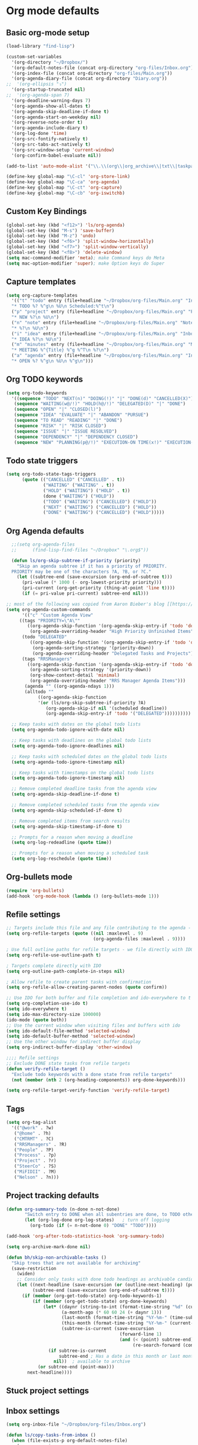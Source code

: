 * Org mode defaults
** Basic org-mode setup
#+BEGIN_SRC emacs-lisp
(load-library "find-lisp")

(custom-set-variables
  '(org-directory "~/Dropbox/")
  '(org-default-notes-file (concat org-directory "org-files/Inbox.org"))
  '(org-index-file (concat org-directory "org-files/Main.org"))
  '(org-agenda-diary-file (concat org-directory "Diary.org"))
;;  '(org-ellipsis "⤵")
  '(org-startup-truncated nil)
;;  '(org-agenda-span 7)
  '(org-deadline-warning-days 7)
  '(org-agenda-show-all-dates t)
  '(org-agenda-skip-deadline-if-done t)
  '(org-agenda-start-on-weekday nil)
  '(org-reverse-note-order t)
  '(org-agenda-include-diary t)
  '(org-log-done 'time)
  '(org-src-fontify-natively t)
  '(org-src-tabs-act-natively t)
  '(org-src-window-setup 'current-window)
  '(org-confirm-babel-evaluate nil))

(add-to-list 'auto-mode-alist '("\\.\\(org\\|org_archive\\|txt\\|taskpaper\\)$" . org-mode))

(define-key global-map "\C-cl" 'org-store-link)
(define-key global-map "\C-ca" 'org-agenda)
(define-key global-map "\C-ct" 'org-capture)
(define-key global-map "\C-cb" 'org-iswitchb)
#+END_SRC
** Custom Key Bindings
#+BEGIN_SRC emacs-lisp
(global-set-key (kbd "<f12>") 'ls/org-agenda)
(global-set-key (kbd "M-s") 'save-buffer)
(global-set-key (kbd "M-z") 'undo)
(global-set-key (kbd "<f6>") 'split-window-horizontally)
(global-set-key (kbd "<f7>") 'split-window-vertically)
(global-set-key (kbd "<f8>") 'delete-window)
(setq mac-command-modifier 'meta); make Command keys do Meta
(setq mac-option-modifier 'super); make Option keys do Super
#+END_SRC
** Capture templates
#+BEGIN_SRC emacs-lisp
(setq org-capture-templates
  '(("t" "todo" entry (file+headline "~/Dropbox/org-files/Main.org" "Inbox")
  "* TODO %? %^g\n %U\n Scheduled:%^t\n")
  ("p" "project" entry (file+headline "~/Dropbox/org-files/Main.org" "Projects & Priorities")
  "* NEW %?\n %U\n")
  ("n" "note" entry (file+headline "~/Dropbox/org-files/Main.org" "Notes & Links")
  "* %?\n %U\n")
  ("i" "idea" entry (file+headline "~/Dropbox/org-files/Main.org" "Inbox")
  "* IDEA %?\n %U\n")
  ("m" "minutes" entry (file+headline "~/Dropbox/org-files/Main.org" "Minutes")
  "* MEETING %^{Title} %^g %^T\n %?\n")
  ("a" "agenda" entry (file+headline "~/Dropbox/org-files/Main.org" "Inbox")
  "* OPEN %? %^g\n %U\n %^g\n")))
#+END_SRC

#+RESULTS:
| t | todo    | entry | (file+headline ~/Dropbox/org-files/Main.org Inbox)                 | * TODO %? %^g\n %U\n Scheduled:%^t\n |
| p | project | entry | (file+headline ~/Dropbox/org-files/Main.org Projects & Priorities) | * NEW %?\n %U\n                      |
| n | note    | entry | (file+headline ~/Dropbox/org-files/Main.org Inbox)                 | * %?\n %U\n                          |
| i | idea    | entry | (file+headline ~/Dropbox/org-files/Main.org Inbox)                 | * IDEA %?\n %U\n                     |
| m | minutes | entry | (file+headline ~/Dropbox/org-files/Main.org Minutes)               | * MEETING %^{Title} %^g %^T\n %?\n   |
| a | agenda  | entry | (file+headline ~/Dropbox/org-files/Main.org Inbox)                 | * OPEN %? %^g\n %U\n %^g\n           |

** Org TODO keywords
#+BEGIN_SRC emacs-lisp
(setq org-todo-keywords
  '((sequence "TODO" "NEXT(n)" "DOING(!)" "|" "DONE(d)" "CANCELLED(X)")
   (sequence "WAITING(w@/!)" "HOLD(h@/!)" "DELEGATED(D)" "|" "DONE")
   (sequence "OPEN" "|" "CLOSED(l)")
   (sequence "IDEA" "EVALUATE" "|" "ABANDON" "PURSUE")
   (sequence "TO READ" "READING" "|" "DONE")
   (sequence "RISK" "|" "RISK CLOSED")
   (sequence "ISSUE" "|" "ISSUE RESOLVED")
   (sequence "DEPENDENCY" "|" "DEPENDENCY CLOSED")
   (sequence "NEW" "PLANNING(p@/!)" "EXECUTION-ON TIME(x!)" "EXECUTION-LATE(!)" "|" "COMPLETE(c)")))
#+END_SRC

#+RESULTS:
| sequence | TODO          | NEXT(n)        | DOING(!)              |                   |         | DONE(d) | CANCELLED(X) |
| sequence | WAITING(w@/!) | HOLD(h@/!)     | DELEGATED(D)          |                   |         | DONE    |              |
| sequence | OPEN          |                |                       | CLOSED(l)         |         |         |              |
| sequence | IDEA          | EVALUATE       |                       |                   | ABANDON | PURSUE  |              |
| sequence | TO READ       | READING        |                       |                   | DONE    |         |              |
| sequence | NEW           | PLANNING(p@/!) | EXECUTION-ON TIME(x!) | EXECUTION-LATE(!) |         |         | COMPLETE(c)  |
** Todo state triggers
#+BEGIN_SRC emacs-lisp
(setq org-todo-state-tags-triggers
      (quote (("CANCELLED" ("CANCELLED" . t))
              ("WAITING" ("WAITING" . t))
              ("HOLD" ("WAITING") ("HOLD" . t))
              (done ("WAITING") ("HOLD"))
              ("TODO" ("WAITING") ("CANCELLED") ("HOLD"))
              ("NEXT" ("WAITING") ("CANCELLED") ("HOLD"))
              ("DONE" ("WAITING") ("CANCELLED") ("HOLD")))))
#+END_SRC

** Org Agenda defaults
#+BEGIN_SRC emacs-lisp
  ;;(setq org-agenda-files
  ;;      (find-lisp-find-files "~/Dropbox" "\.org$"))

  (defun ls/org-skip-subtree-if-priority (priority)
    "Skip an agenda subtree if it has a priority of PRIORITY.
  PRIORITY may be one of the characters ?A, ?B, or ?C."
    (let ((subtree-end (save-excursion (org-end-of-subtree t)))
	  (pri-value (* 1000 (- org-lowest-priority priority)))
	  (pri-current (org-get-priority (thing-at-point 'line t))))
      (if (= pri-value pri-current) subtree-end nil)))

;; most of the following was copied from Aaron Bieber's blog [[https://blog.aaronbieber.com/2016/09/24/an-agenda-for-life-with-org-mode.html][here]]
(setq org-agenda-custom-commands
      '(("c" "Custom Agenda View"
	 ((tags "PRIORITY=\"A\""
		((org-agenda-skip-function '(org-agenda-skip-entry-if 'todo 'done))
		 (org-agenda-overriding-header "High Priority Unfinished Items")))
	  (todo "DELEGATED"
		 ((org-agenda-skip-function '(org-agenda-skip-entry-if 'todo 'done))
		  (org-agenda-sorting-strategy '(priority-down))
		  (org-agenda-overriding-header "Delegated Tasks and Projects")))
	  (tags "RRSManagers"
		((org-agenda-skip-function '(org-agenda-skip-entry-if 'todo 'done))
		 (org-agenda-sorting-strategy '(priority-down))
		 (org-show-context-detail 'minimal)
		 (org-agenda-overriding-header "RRS Manager Agenda Items")))
	   (agenda "" ((org-agenda-ndays 1)))
	   (alltodo ""
		    ((org-agenda-skip-function
		    '(or (ls/org-skip-subtree-if-priority ?A)
			   (org-agenda-skip-if nil '(scheduled deadline))
			   (org-agenda-skip-entry-if 'todo '("DELEGATED"))))))))))

  ;; Keep tasks with dates on the global todo lists
  (setq org-agenda-todo-ignore-with-date nil)

  ;; Keep tasks with deadlines on the global todo lists
  (setq org-agenda-todo-ignore-deadlines nil)

  ;; Keep tasks with scheduled dates on the global todo lists
  (setq org-agenda-todo-ignore-timestamp nil)

  ;; Keep tasks with timestamps on the global todo lists
  (setq org-agenda-todo-ignore-timestamp nil)

  ;; Remove completed deadline tasks from the agenda view
  (setq org-agenda-skip-deadline-if-done t)

  ;; Remove completed scheduled tasks from the agenda view
  (setq org-agenda-skip-scheduled-if-done t)

  ;; Remove completed items from search results
  (setq org-agenda-skip-timestamp-if-done t)

  ;; Prompts for a reason when moving a deadline
  (setq org-log-redeadline (quote time))

  ;; Prompts for a reason when moving a scheduled task
  (setq org-log-reschedule (quote time))
#+END_SRC
** Org-bullets mode
#+BEGIN_SRC emacs-lisp
(require 'org-bullets)
(add-hook 'org-mode-hook (lambda () (org-bullets-mode 1)))
#+END_SRC
** Refile settings
#+BEGIN_SRC emacs-lisp
;; Targets include this file and any file contributing to the agenda - up to 9 levels deep
(setq org-refile-targets (quote ((nil :maxlevel . 9)
                                 (org-agenda-files :maxlevel . 9))))

; Use full outline paths for refile targets - we file directly with IDO
(setq org-refile-use-outline-path t)

; Targets complete directly with IDO
(setq org-outline-path-complete-in-steps nil)

; Allow refile to create parent tasks with confirmation
(setq org-refile-allow-creating-parent-nodes (quote confirm))

;; Use IDO for both buffer and file completion and ido-everywhere to t
(setq org-completion-use-ido t)
(setq ido-everywhere t)
(setq ido-max-directory-size 100000)
(ido-mode (quote both))
;; Use the current window when visiting files and buffers with ido
(setq ido-default-file-method 'selected-window)
(setq ido-default-buffer-method 'selected-window)
;; Use the other window for indirect buffer display
(setq org-indirect-buffer-display 'other-window)

;;;; Refile settings
;; Exclude DONE state tasks from refile targets
(defun verify-refile-target ()
  "Exclude todo keywords with a done state from refile targets"
  (not (member (nth 2 (org-heading-components)) org-done-keywords)))

(setq org-refile-target-verify-function 'verify-refile-target)
#+END_SRC
** Tags
#+BEGIN_SRC emacs-lisp
(setq org-tag-alist
  '(("@work" . ?w)
   ("@home" . ?h)
   ("CMTRMT" . ?C)
   ("RRSManagers" . ?R)
   ("People" . ?P)
   ("Process" . ?p)
   ("Project" . ?r)
   ("SteerCo" . ?S)
   ("MiFIDII" . ?M)
   ("Nelson" . ?n)))
#+END_SRC
** Project tracking defaults
#+BEGIN_SRC emacs-lisp
(defun org-summary-todo (n-done n-not-done)
       "Switch entry to DONE when all subentries are done, to TODO otherwise."
       (let (org-log-done org-log-states)   ; turn off logging
         (org-todo (if (= n-not-done 0) "DONE" "TODO"))))

(add-hook 'org-after-todo-statistics-hook 'org-summary-todo)
#+END_SRC
#+BEGIN_SRC emacs-lisp
(setq org-archive-mark-done nil)

(defun bh/skip-non-archivable-tasks ()
  "Skip trees that are not available for archiving"
  (save-restriction
    (widen)
    ;; Consider only tasks with done todo headings as archivable candidates
    (let ((next-headline (save-excursion (or (outline-next-heading) (point-max))))
          (subtree-end (save-excursion (org-end-of-subtree t))))
      (if (member (org-get-todo-state) org-todo-keywords-1)
          (if (member (org-get-todo-state) org-done-keywords)
              (let* ((daynr (string-to-int (format-time-string "%d" (current-time))))
                     (a-month-ago (* 60 60 24 (+ daynr 1)))
                     (last-month (format-time-string "%Y-%m-" (time-subtract (current-time) (seconds-to-time a-month-ago))))
                     (this-month (format-time-string "%Y-%m-" (current-time)))
                     (subtree-is-current (save-excursion
                                           (forward-line 1)
                                           (and (< (point) subtree-end)
                                                (re-search-forward (concat last-month "\\|" this-month) subtree-end t)))))
                (if subtree-is-current
                    subtree-end ; Has a date in this month or last month, skip it
                  nil))  ; available to archive
            (or subtree-end (point-max)))
        next-headline))))
#+END_SRC
** Stuck project settings
** Inbox settings
#+BEGIN_SRC emacs-lisp
(setq org-inbox-file "~/Dropbox/org-files/Inbox.org")

(defun ls/copy-tasks-from-inbox ()
  (when (file-exists-p org-default-notes-file)
    (save-excursion
      (find-file org-default-notes-file)
      (goto-char (point-max))
      (insert-file-contents org-index-file)
      (delete-file org-default-notes-file))))

(global-set-key (kbd "C-c i") 'ls/copy-tasks-from-inbox)
#+END_SRC
** Org babel
#+BEGIN_SRC emacs-lisp
(org-babel-do-load-languages
 'org-babel-load-languages
 '((python . t)))
(require 'ob-python)
#+END_SRC
** Export
#+BEGIN_SRC emacs-lisp
(require 'ox-md)
#+END_SRC
* Sensible defaults
** Utility functions
#+BEGIN_SRC emacs-lisp
(defun sensible-defaults/comment-or-uncomment-region-or-line ()
  "Comments or uncomments the region or the current line if
there's no active region."
  (interactive)
  (let (beg end)
    (if (region-active-p)
        (setq beg (region-beginning) end (region-end))
      (setq beg (line-beginning-position) end (line-end-position)))
    (comment-or-uncomment-region beg end)))

(defun sensible-defaults/reset-text-size ()
  (interactive)
  (text-scale-set 0))

(defun toggle-window-split ()
 "Automatically splits the window vertically if the buffer is taller than
  it is wider."
  (interactive)
  (if (= (count-windows) 2)
      (let* ((this-win-buffer (window-buffer))
             (next-win-buffer (window-buffer (next-window)))
             (this-win-edges (window-edges (selected-window)))
             (next-win-edges (window-edges (next-window)))
             (this-win-2nd (not (and (<= (car this-win-edges)
                                         (car next-win-edges))
                                     (<= (cadr this-win-edges)
                                         (cadr next-win-edges)))))
             (splitter
              (if (= (car this-win-edges)
                     (car (window-edges (next-window))))
                  'split-window-horizontally
                'split-window-vertically)))
        (delete-other-windows)
        (let ((first-win (selected-window)))
          (funcall splitter)
          (if this-win-2nd (other-window 1))
          (set-window-buffer (selected-window) this-win-buffer)
          (set-window-buffer (next-window) next-win-buffer)
          (select-window first-win)
          (if this-win-2nd (other-window 1))))))

#+END_SRC
** Settings
#+BEGIN_SRC emacs-lisp
(defun sensible-defaults/open-files-from-home-directory ()
  "When opening a file, start searching at the user's home
directory."
  (setq default-directory "~/"))

(defun sensible-defaults/increase-gc-threshold ()
  "Allow 20MB of memory (instead of 0.76MB) before calling
garbage collection. This means GC runs less often, which speeds
up some operations."
  (setq gc-cons-threshold 20000000))

(defun sensible-defaults/delete-trailing-whitespace ()
  "Call DELETE-TRAILING-WHITESPACE every time a buffer is saved."
  (add-hook 'before-save-hook 'delete-trailing-whitespace))

(defun sensible-defaults/treat-camelcase-as-separate-words ()
  "Treat CamelCaseSubWords as separate words in every programming
mode."
  (add-hook 'prog-mode-hook 'subword-mode))

(defun sensible-defaults/automatically-follow-symlinks ()
  "When opening a file, always follow symlinks."
  (setq vc-follow-symlinks t))

(defun sensible-defaults/make-scripts-executable ()
  "When saving a file that starts with `#!', make it executable."
  (add-hook 'after-save-hook
            'executable-make-buffer-file-executable-if-script-p))

(defun sensible-defaults/single-space-after-periods ()
  "Don't assume that sentences should have two spaces after
periods. This ain't a typewriter."
  (setq sentence-end-double-space nil))

(defun sensible-defaults/offer-to-create-parent-directories-on-save ()
  "When saving a file in a directory that doesn't exist, offer
to (recursively) create the file's parent directories."
  (add-hook 'before-save-hook
            (lambda ()
              (when buffer-file-name
                (let ((dir (file-name-directory buffer-file-name)))
                  (when (and (not (file-exists-p dir))
                             (y-or-n-p (format "Directory %s does not exist. Create it?" dir)))
                    (make-directory dir t)))))))

(defun sensible-defaults/apply-changes-to-highlighted-region ()
  "Turn on transient-mark-mode."
  (transient-mark-mode t))

(defun sensible-defaults/overwrite-selected-text ()
  "If some text is selected, and you type some text, delete the
selected text and start inserting your typed text."
  (delete-selection-mode t))

(defun sensible-defaults/ensure-that-files-end-with-newline ()
  "If you save a file that doesn't end with a newline,
automatically append one."
  (setq require-final-newline t))

(defun sensible-defaults/confirm-closing-emacs ()
  "Ask if you're sure that you want to close Emacs."
  (setq confirm-kill-emacs 'y-or-n-p))

(defun sensible-defaults/quiet-startup ()
  "Don't present the usual startup message, and clear the scratch
buffer."
  (setq inhibit-startup-message t)
  (setq initial-scratch-message nil))

(defun sensible-defaults/make-dired-file-sizes-human-readable ()
  "Add file sizes in human-readable units (KB, MB, etc) to dired
buffers."
  (setq-default dired-listing-switches "-alh"))

(defun sensible-defaults/shorten-yes-or-no ()
  "Don't ask `yes/no?', ask `y/n?'."
  (fset 'yes-or-no-p 'y-or-n-p))

(defun sensible-defaults/always-highlight-code ()
  "Turn on syntax highlighting whenever possible."
  (global-font-lock-mode t))

(defun sensible-defaults/refresh-buffers-when-files-change ()
  "When something changes a file, automatically refresh the
buffer containing that file so they can't get out of sync."
  (global-auto-revert-mode t))

(defun sensible-defaults/show-matching-parens ()
  "Visually indicate matching pairs of parentheses."
  (show-paren-mode t)
  (setq show-paren-delay 0.0))

(defun sensible-defaults/flash-screen-instead-of-ringing-bell ()
  "When you perform a problematic operation, flash the screen
instead of ringing the terminal bell."
  (setq visible-bell nil))

(defun sensible-defaults/set-default-line-length-to (line-length)
  "Set the default line length to LINE-LENGTH."
  (setq-default fill-column line-length))

(defun sensible-defaults/open-clicked-files-in-same-frame-on-mac ()
  "When you double-click on a file in the Mac Finder open it as a
buffer in the existing Emacs frame, rather than creating a new
frame just for that file."
  (setq ns-pop-up-frames nil))

(defun sensible-defaults/yank-to-point-on-mouse-click ()
  "When middle-clicking the mouse to yank from the clipboard,
insert the text where point is, not where the mouse cursor is."
  (setq mouse-yank-at-point t))

(defun sensible-defaults/add-line-mode ()
  "Add line numbers in all buffers by default"
  (add-hook 'global-linum-mode t))

(defun sensible-defaults/electric-pair-mode ()
  "Enable electric pair mode by default"
  (setq electric-pair-mode t))

(defun sensible-defaults/use-all-settings ()
  "Use all of the sensible-defaults settings."
  (sensible-defaults/open-files-from-home-directory)
  (sensible-defaults/increase-gc-threshold)
  (sensible-defaults/delete-trailing-whitespace)
  (sensible-defaults/treat-camelcase-as-separate-words)
  (sensible-defaults/automatically-follow-symlinks)
  (sensible-defaults/make-scripts-executable)
  (sensible-defaults/single-space-after-periods)
  (sensible-defaults/offer-to-create-parent-directories-on-save)
  (sensible-defaults/apply-changes-to-highlighted-region)
  (sensible-defaults/overwrite-selected-text)
  (sensible-defaults/ensure-that-files-end-with-newline)
  (sensible-defaults/confirm-closing-emacs)
  (sensible-defaults/quiet-startup)
  (sensible-defaults/make-dired-file-sizes-human-readable)
  (sensible-defaults/shorten-yes-or-no)
  (sensible-defaults/always-highlight-code)
  (sensible-defaults/refresh-buffers-when-files-change)
  (sensible-defaults/show-matching-parens)
  (sensible-defaults/flash-screen-instead-of-ringing-bell)
  (sensible-defaults/set-default-line-length-to 80)
  (sensible-defaults/open-clicked-files-in-same-frame-on-mac)
  (sensible-defaults/yank-to-point-on-mouse-click)
  (sensible-defaults/add-line-mode)
  (sensible-defaults/electric-pair-mode))
#+END_SRC

** Keybindings
#+BEGIN_SRC emacs-lisp
(defun sensible-defaults/bind-commenting-and-uncommenting ()
  "Comment or uncomment a region by hitting M-;."
  (global-set-key (kbd "M-;")
                  'sensible-defaults/comment-or-uncomment-region-or-line))

(defun sensible-defaults/bind-home-and-end-keys ()
  "Make <home> and <end> move point to the beginning and end of
the line, respectively."
  (global-set-key (kbd "<home>") 'move-beginning-of-line)
  (global-set-key (kbd "<end>") 'move-end-of-line))

(defun sensible-defaults/bind-keys-to-change-text-size ()
  "Bind C-+ and C-- to increase and decrease text size,
respectively."
  (define-key global-map (kbd "C-)") 'sensible-defaults/reset-text-size)
  (define-key global-map (kbd "C-+") 'text-scale-increase)
  (define-key global-map (kbd "C-=") 'text-scale-increase)
  (define-key global-map (kbd "C-_") 'text-scale-decrease)
  (define-key global-map (kbd "C--") 'text-scale-decrease))

(defun sensible-defaults/use-all-keybindings ()
  "Use all of the sensible-defaults keybindings."
  (sensible-defaults/bind-commenting-and-uncommenting)
  (sensible-defaults/bind-home-and-end-keys)
  (sensible-defaults/bind-keys-to-change-text-size))
#+END_SRC

** Setting backup location and policies
#+BEGIN_SRC emacs-lisp
(defvar --backup-directory (concat user-emacs-directory "backups"))
  "Sets the backup directory and if one is not created, creates the directory.
 Also, sets the backup frequency, number of backups, versions, etc."
(if (not (file-exists-p --backup-directory))
        (make-directory --backup-directory t))
(setq backup-directory-alist `(("." . ,--backup-directory)))
(setq make-backup-files t               ; backup of a file the first time it is saved.
      backup-by-copying t               ; don't clobber symlinks
      version-control t                 ; version numbers for backup files
      delete-old-versions t             ; delete excess backup files silently
      delete-by-moving-to-trash t
      kept-old-versions 6               ; oldest versions to keep when a new numbered backup is made (default: 2)
      kept-new-versions 9               ; newest versions to keep when a new numbered backup is made (default: 2)
      auto-save-default t               ; auto-save every buffer that visits a file
      auto-save-timeout 20              ; number of seconds idle time before auto-save (default: 30)
      auto-save-interval 200            ; number of keystrokes between auto-saves (default: 300)
      )
#+END_SRC


#+BEGIN_SRC emacs-lisp
(sensible-defaults/use-all-settings)
(sensible-defaults/use-all-keybindings)
#+END_SRC

* Set personal information
#+BEGIN_SRC emacs-lisp
(setq user-full-name "Loren B. Schwartz"
     user-mail-address "lorecanbefound@gmail.com"
     calendar-latitude 43.8647
     calendar-longitude -79.4679
     calendar-location-name "Vaughan, ON")
(setq calendar-daylight-time-zone-name "EST")
#+END_SRC
* Command line configurations
Added to open emacs UI from the CL
#+BEGIN_SRC emacs-lisp
(x-focus-frame nil)
#+END_SRC
* Utility functions
#+BEGIN_SRC emacs-lisp
(defun ls/view-buffer-name ()
  "Display the filename of the current buffer."
  (interactive)
  (message (buffer-file-name)))

(defun ls/insert-random-string (len)
  "Insert a random alphanumeric string of length len."
  (interactive)
  (leg ((mycharset "1234567890ABCDEFGHIJKLMNOPQRTSUVWXYZabcdefghijklmnopqrstuvwxyz"))
    (dotimes (i len)
      (insert (elt mycharset (random (length mycharset)))))))

(defun ls/generate-password ()
  "Insert a good alphanumeric password of length 30."
  (interative)
  (ls/insert-random-string 30))

(defun kill-current-buffer ()
  "Kill the current buffer without prompting."
  (interactive)
  (kill-buffer (current-buffer)))
#+END_SRC
* Fonts
** Font: Source Code Pro 14
#+BEGIN_SRC emacs-lisp
(add-to-list 'default-frame-alist
             '(font . "Source Code Pro-14"))
(set-face-attribute 'default nil :height 120)
#+END_SRC

# ** Display emojis
# #+BEGIN_SRC emacs-lisp
# (let ((font (if (= emacs-major-version 25)
#                 "Symbola"
#               (cond ((string-equal system-type "darwin")    "Apple Color Emoji")
#                     ((string-equal system-type "gnu/linux") "Symbola")))))
#   (set-fontset-font t 'unicode font nil 'prepend))
# #+END_SRC

* Engine-mode settings
#+BEGIN_SRC emacs-lisp
(require 'engine-mode)

(defengine google
  "http://google.com/search?ie=utf-8&oe=utf-8&q=%s"
  :keybinding "g")

(defengine duckduckgo
  "https://duckduckgo.com/?=%s"
  :keybinding "d")

(defengine wikipedia
  "http://www.wikipedia.org/search-redirect.php?language=en&go=Go&search=%s"
  :keybinding "w")

(defengine stack-overflow
  "https://stackoverflow.com/search?q=%s"
  :keybinding "s")

(engine-mode t)
#+END_SRC
* Navigation
** Winner mode
#+BEGIN_SRC emacs-lisp
(winner-mode 1)
#+END_SRC
** Switch and rebalance windows when splitting
#+BEGIN_SRC emacs-lisp
(defun ls/split-window-right-and-switch ()
  "Split the window veritcally, then switch to the new pane."
  (interactive)
  (split-window-right)
  (balance-windows)
  (other-window 1))
(global-set-key (kbd "C-x 3") 'ls/split-window-right-and-switch)

(defun ls/split-window-below-and-switch ()
  "Split the window horizontally, then switch to the new pane."
  (interactive)
  (split-window-below)
  (balance-windows)
  (other-window 1))
(global-set-key (kbd "C-x 2") 'ls/split-window-below-and-switch)
#+END_SRC
** Show line numbers
#+BEGIN_SRC emacs-lisp
(global-linum-mode t)
#+END_SRC

#+RESULTS:
: t

* Autocomplete settings
** org-mode autocomplete
#+BEGIN_SRC emacs-lisp
(require 'org-ac)
#+END_SRC
** auto-complete
#+BEGIN_SRC emacs-lisp
(require 'auto-complete)
(ac-config-default)
(global-auto-complete-mode t)
#+END_SRC
* UI settings
** Highlight the current line
#+BEGIN_SRC emacs-lisp
(when window-system
  (global-hl-line-mode))
#+END_SRC
** Disable window chrome
#+BEGIN_SRC emacs-lisp
(tool-bar-mode 0)
(menu-bar-mode 0)
;; Don't show native OS scroll bars for buffers because they're redundant
(when (fboundp 'scroll-bar-mode)
  (scroll-bar-mode -1))

;; No cursor blinking, it's distracting
(blink-cursor-mode nil)

;; full path in title bar
(setq-default frame-title-format "%b (%f)")

;; Opens emacs to fullscreen mode
(add-to-list 'default-frame-alist '(fullscreen . maximized))

#+END_SRC
** Scroll conservatively
#+BEGIN_SRC emacs-lisp
(setq scroll-conservatively 300)
#+END_SRC
** Open org tree in right frame
#+BEGIN_SRC emacs-lisp
(defun org-tree-open-in-right-frame ()
  (interactive)
  (org-tree-to-indirect-buffer)
  (windmove-right))

;;(add-hook 'org-mode-hook

;;          (lambda ()

            ;; TODO: set fringe/gutter mode and theme by mode, no fringe and white them for ORG files
            ;; fringe and black theme for code
;;            (fringe-mode 0)

            ;; (set-frame-parameter (window-frame) 'background-mode 'dark)
            ;; (enable-theme 'leuven)

;;            (global-set-key (kbd "C-x return") (quote org-tree-open-in-right-frame)
;;            (global-set-key (kbd "C-x S-return") (quote org-tree-to-indirect-buffer))
;;            (local-set-key [3 25] 'org-copy-subtree))
;;)
#+END_SRC
* Programming customizations
** Emacs-lisps
#+BEGIN_SRC emacs-lisp
(setq compilation-scroll-output t)
#+END_SRC
** Flycheck
#+BEGIN_SRC emacs-lisp
;; use flycheck not flymake with elpy
(require 'elpy)
(when (require 'flycheck nil t)
  (setq elpy-modules (delq 'elpy-module-flymake elpy-modules))
  (add-hook 'elpy-mode-hook 'flycheck-mode))
#+END_SRC
** PEP-8
#+BEGIN_SRC emacs-lisp
;; enable autopep8 formatting on save
(require 'py-autopep8)
(add-hook 'elpy-mode-hook 'py-autopep8-enable-on-save)
#+END_SRC
** Lisps
#+BEGIN_SRC emacs-lisp
(setq lispy-mode-hooks
  '(clojure-mode-hook
    emacs-lisp-hook
    lisp-mode-hook
    scheme-mode-hook))

(dolist (hook lispy-mode-hooks)
  (add-hook hook (lambda ()
                   (setq show-pa~ren-style 'expression)
                   (paredit-mode)
                   (rainbow-delimiters-mode))))

(add-hook 'emacs-lisp-mode-hook 'eldoc-mode)
#+END_SRC
** Python
#+BEGIN_SRC emacs-lisp
(require 'json)
(elpy-enable)
(require 'ein)
(elpy-use-ipython)

(define-key yas-minor-mode-map (kbd "C-c k") 'yas-expand)
(define-key global-map (kbd "C-c o") 'iedit-mode)

(require 'info-look)
(info-lookup-add-help
 :mode 'python-mode
 :regexp "[[:alnum:]_]+"
 :doc-spec
 '(("(python)Index" nil "")))

#+END_SRC
* Editing settings
** Always kill current buffer
Assume that I always want to kill the current buffer when hitting C-x k.
#+BEGIN_SRC emacs-lisp
(global-set-key (kbd "C-x k") 'kill-current-buffer)
#+END_SRC
** Configure yasnippet
#+BEGIN_SRC emacs-lisp
(add-to-list 'load-path
              "~/.emacs.d/plugins/yasnippet")
(require 'yasnippet)
(yas-global-mode 1)
(setq yas-snippet-dirs '("~/.emacs.d/snippets/text-mode"))
(define-key yas-minor-mode-map (kbd "<tab>") nil)
(define-key yas-minor-mode-map (kbd "TAB") nil)
;; Bind `SPC' to `yas-expand' when snippet expansion available (it
;; will still call `self-insert-command' otherwise).
(define-key yas-minor-mode-map (kbd "SPC") yas-maybe-expand)
;; Bind `C-c y' to `yas-expand' ONLY.
(define-key yas-minor-mode-map (kbd "C-c y") #'yas-expand)
#+END_SRC
** Configure abbrev-mode
#+BEGIN_SRC emacs-lisp
(define-abbrev-table 'global-abbrev-table
 '((";name" "Loren Schwartz")
   (";email" "lorencanbefound@gmail.com")
   (";cell" "647-992-8742")))
#+END_SRC
* Dired settings
** Load up the assorted dired extensions.
#+BEGIN_SRC emacs-lisp
(require 'dired-x)
#+END_SRC
** Open media with the appropriate programs.
#+BEGIN_SRC emacs-lisp
(setq dired-open-extensions
  '(("pdf" . "Preview")
    ("mkv" . "vlc")
    ("mp4" . "vlc")
    ("avi" . "vlc")))
#+END_SRC
** Files switches
- l: Use the long listing format.
- h: Use human-readable sizes.
- v: Sort numbers naturally.
- A: Almost all. Doesn't include "." or "..".
#+BEGIN_SRC emacs-lisp
(setq-default dired-listed-switches "-lhvA")
#+END_SRC
* Open my standard set of files
#+BEGIN_SRC emacs-lisp
(find-file (concat org-directory "org-files/Main.org"))
;;(find-file (concat org-directory "org-files/Inbox.org"))
;;(find-file "~/.emacs.d/configuration.org")
#+END_SRC
* Emoji
#+BEGIN_SRC emacs-lisp
(add-hook 'after-init-hook 'global-emojify-mode)
#+END_SRC
* Yaml-mode
#+BEGIN_SRC emacs-lisp
(add-hook 'yaml-mode-hook
        (lambda ()
            (define-key yaml-mode-map "\C-m" 'newline-and-indent)))
#+END_SRC
* Mulitple Cursors
#+BEGIN_SRC emacs-lisp
(require 'multiple-cursors)

(global-set-key (kbd "C-S-c C-S-c") 'mc/edit-lines)
(global-set-key (kbd "C->") 'mc/mark-next-like-this)
(global-set-key (kbd "C-<") 'mc/mark-previous-like-this)
(global-set-key (kbd "C-c C-<") 'mc/mark-all-like-this)
#+END_SRC
* Helm configurations
#+BEGIN_SRC emacs-lisp
(require 'helm-mode)
(require 'helm-config)

;; rebind tab to run persistant action
(define-key helm-map (kbd "<tab>") 'helm-execute-persistent-action)

(global-set-key (kbd "M-x") 'helm-M-x)
(global-set-key (kbd "C-x r b") 'helm-filtered-bookmarks)
(global-set-key (kbd "C-x C-f") 'helm-find-files)
(helm-mode 1)
(global-set-key (kbd "C-x b") 'helm-buffers-list)
(global-set-key (kbd "M-y") 'helm-show-kill-ring)

#+END_SRC
* Frames instead of windows
# #+BEGIN_SRC emacs-lisp
# ;; Make frames instead of windows
# (set 'pop-up-frames 'graphic-only)

# ;; Control GUD spam
# (set 'gdb-use-separate-io-buffer nil)
# (set 'gdb-many-windows nil)

# ;; Additional settings for org-mode
# (set 'org-agenda-window-setup 'other-frame)
# (set 'org-src-window-setup 'other-frame)

# ;; Prevent additional weird stuff from happening
# ;; Focus follows mouse off to prevent crazy things happening when I click on
# ;; e.g. compilation error links.
# (set 'mouse-autoselect-window nil)
# (set 'focus-follows-mouse nil)

# ;; kill frames when a buffer is buried, makes most things play nice with
# ;; frames
# (set 'frame-auto-hide-function 'delete-frame)

# ;; Additional hooks for packages that don't play nice with this setup
# (defvar kill-frame-when-buffer-killed-buffer-list
#   '("*RefTeX Select*" "*Help*" "*Popup Help*")
#   "Buffer names for which the containing frame should be
#   killed when the buffer is killed.")

# (defun kill-frame-if-current-buffer-matches ()
#   "Kill frames as well when certain buffers are closed, helps stop some
#   packages spamming frames."
#  (interactive)
#  (if (member (buffer-name) kill-frame-when-buffer-killed-buffer-list)
#      (delete-frame)))

# (add-hook 'kill-buffer-hook 'kill-frame-if-current-buffer-matches)

# #+END_SRC
* Magit
#+BEGIN_SRC emacs-lisp
(global-set-key (kbd "C-x g") 'magit-status)
#+END_SRC
* Misc
#+BEGIN_SRC emacs-lisp
;;No need for ~ files when editing
(setq create-lockfiles nil)
#+END_SRC
#+BEGIN_SRC emacs-lisp
(require 'xkcd)
#+END_SRC
* Auto-udpate packages
#+BEGIN_SRC emacs-lisp
(require 'auto-package-update)
(auto-package-update-maybe)
(setq auto-package-update-prompt-before-update t)
(setq auto-package-update-delete-old-versions t)
#+END_SRC
* Elfeed setup
#+BEGIN_SRC emacs-lisp
(global-set-key (kbd "C-x w") 'elfeed)

(setq-default elfeed-search-filter "@1-week-ago +unread ")

;; Entries older than 2 weeks are marked as read
(add-hook 'elfeed-new-entry-hook
          (elfeed-make-tagger :before "2 weeks ago"
                              :remove 'unread))
;; Feeds
(setq elfeed-feeds
      '("http://nullprogram.com/feed/"
        "http://planet.emacsen.org/atom.xml"
	"http://r3cev.com/feed/"
	"http://markmanson.net/feed"
	"http://endlessparentheses.com/atom.xml"
	"http://rss.mckinseyquarterly.com/ad"
	"http://feeds.harvardbusiness.org/harvardbusiness/"
))
#+END_SRC
* Popwin config
#+BEGIN_SRC emacs-lisp
(require 'popwin)
(popwin-mode 1)
#+END_SRC
* PDF Tools config
#+BEGIN_SRC emacs-lisp
(use-package pdf-tools
 :pin manual ;; manually update
 :config
 ;; open pdfs scaled to fit page
 (setq-default pdf-view-display-size 'fit-page)
 ;; automatically annotate highlights
 (setq pdf-annot-activate-created-annotations t)
 ;; use normal isearch
 (define-key pdf-view-mode-map (kbd "C-s") 'isearch-forward)
 ;; turn off cua so copy works
 (add-hook 'pdf-view-mode-hook (lambda () (cua-mode 0)))
 ;; more fine-grained zooming
 (setq pdf-view-resize-factor 1.1)
 ;; keyboard shortcuts
 (define-key pdf-view-mode-map (kbd "h") 'pdf-annot-add-highlight-markup-annotation)
 (define-key pdf-view-mode-map (kbd "t") 'pdf-annot-add-text-annotation)
 (define-key pdf-view-mode-map (kbd "D") 'pdf-annot-delete))
#+END_SRC
